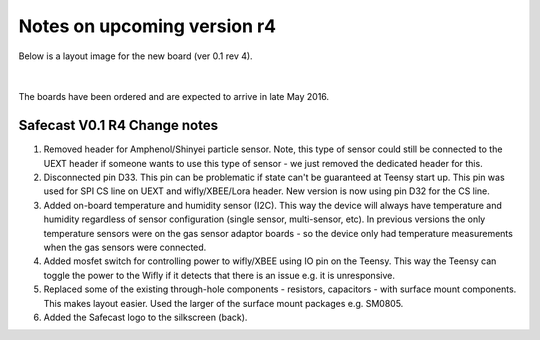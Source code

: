 Notes on upcoming version r4
==================================

Below is a layout image for the new board (ver 0.1 rev 4). 

 
.. figure:: _static/safecast_v0p1_r4_sized.png
   :align:  center

|

The boards have been ordered and are expected to arrive in late May 2016.

Safecast V0.1 R4 Change notes
-----------------------------------

#. Removed header for Amphenol/Shinyei particle sensor. Note, this type of sensor could still be connected to the UEXT header if someone wants to use this type of sensor - we just removed the dedicated header for this.

#. Disconnected pin D33. This pin can be problematic if state can't be guaranteed at Teensy start up. This pin was used for SPI CS line on UEXT and wifly/XBEE/Lora header. New version is now using pin D32 for the CS line.   

#. Added on-board temperature and humidity sensor (I2C).  This way the device will always have temperature and humidity regardless of sensor configuration (single sensor, multi-sensor, etc). In previous versions the only temperature sensors were on the gas sensor adaptor boards - so the device only had temperature measurements when the gas sensors were connected.    

#. Added mosfet switch for controlling power to wifly/XBEE using IO pin on the Teensy. This way the Teensy can toggle the power to the Wifly if it detects that there is an issue e.g. it is unresponsive. 

#. Replaced some of the existing through-hole components - resistors, capacitors - with surface mount components. This makes layout easier. Used the larger of the surface mount packages e.g. SM0805. 

#. Added the Safecast logo to the silkscreen (back).

